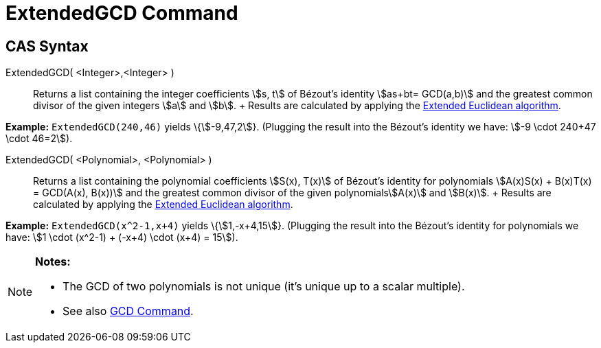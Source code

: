 = ExtendedGCD Command

== [#CAS_Syntax]#CAS Syntax#

ExtendedGCD( <Integer>,<Integer> )::
  Returns a list containing the integer coefficients stem:[s, t] of Bézout's identity stem:[as+bt= GCD(a,b)] and the
  greatest common divisor of the given integers stem:[a] and stem:[b].
  +
  Results are calculated by applying the http://en.wikipedia.org/wiki/Extended_Euclidean_algorithm[Extended Euclidean
  algorithm].

[EXAMPLE]

====

*Example:* `ExtendedGCD(240,46)` yields \{stem:[-9,47,2]}. (Plugging the result into the Bézout's identity we have:
stem:[-9 \cdot 240+47 \cdot 46=2]).

====

ExtendedGCD( <Polynomial>, <Polynomial> )::
  Returns a list containing the polynomial coefficients stem:[S(x), T(x)] of Bézout's identity for polynomials
  stem:[A(x)S(x) + B(x)T(x) = GCD(A(x), B(x))] and the greatest common divisor of the given polynomialsstem:[A(x)] and
  stem:[B(x)].
  +
  Results are calculated by applying the http://en.wikipedia.org/wiki/Extended_Euclidean_algorithm[Extended Euclidean
  algorithm].

[EXAMPLE]

====

*Example:* `ExtendedGCD(x^2-1,x+4)` yields \{stem:[1,-x+4,15]}. (Plugging the result into the Bézout's identity for
polynomials we have: stem:[1 \cdot (x^2-1) + (-x+4) \cdot (x+4) = 15]).

====

[NOTE]

====

*Notes:*

* The GCD of two polynomials is not unique (it's unique up to a scalar multiple).
* See also xref:/commands/GCD_Command.adoc[GCD Command].

====
